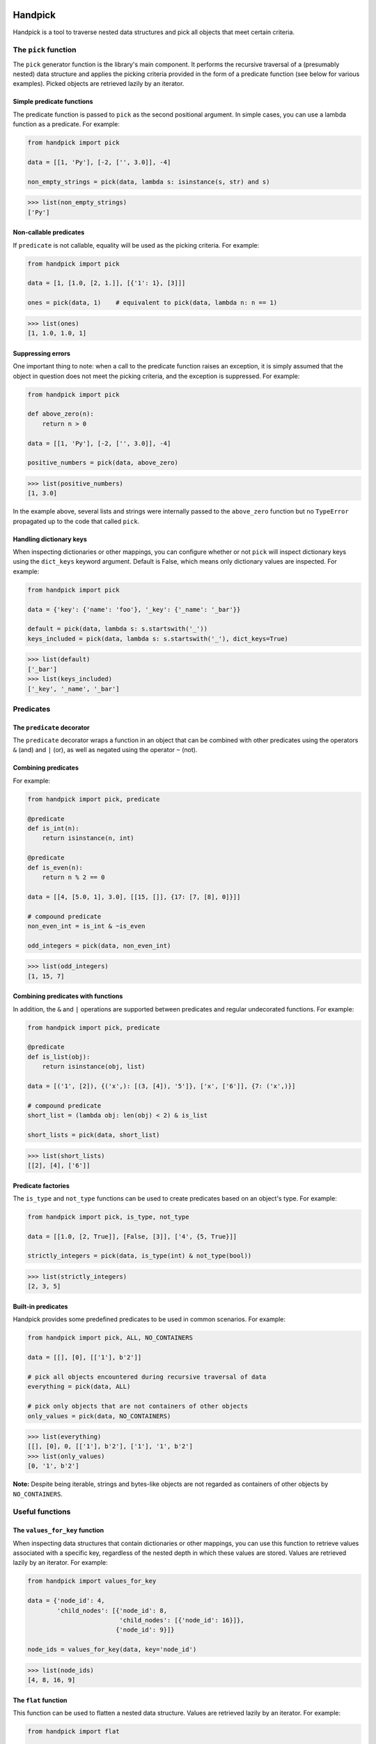 |tests| |coverage| |release| |license| |pyversions| |format| |downloads|

========
Handpick
========

Handpick is a tool to traverse nested data structures and pick all
objects that meet certain criteria.


The ``pick`` function
=====================

The ``pick`` generator function is the library's main component.
It performs the recursive traversal of a (presumably nested) data
structure and applies the picking criteria provided in the form of a
predicate function (see below for various examples). Picked objects are
retrieved lazily by an iterator.


Simple predicate functions
--------------------------

The predicate function is passed to ``pick`` as the second positional
argument. In simple cases, you can use a lambda function as a
predicate. For example:

.. code-block:: python

    from handpick import pick

    data = [[1, 'Py'], [-2, ['', 3.0]], -4]

    non_empty_strings = pick(data, lambda s: isinstance(s, str) and s)

.. code::

    >>> list(non_empty_strings)
    ['Py']


Non-callable predicates
-----------------------

If ``predicate`` is not callable, equality will be used as the picking
criteria. For example:

.. code-block:: python

    from handpick import pick

    data = [1, [1.0, [2, 1.]], [{'1': 1}, [3]]]

    ones = pick(data, 1)    # equivalent to pick(data, lambda n: n == 1)

.. code::

    >>> list(ones)
    [1, 1.0, 1.0, 1]


Suppressing errors
------------------

One important thing to note: when a call to the predicate function
raises an exception, it is simply assumed that the object in question
does not meet the picking criteria, and the exception is suppressed.
For example:

.. code-block:: python

    from handpick import pick

    def above_zero(n):
        return n > 0

    data = [[1, 'Py'], [-2, ['', 3.0]], -4]

    positive_numbers = pick(data, above_zero)

.. code::

    >>> list(positive_numbers)
    [1, 3.0]

In the example above, several lists and strings were internally passed
to the ``above_zero`` function but no ``TypeError`` propagated up to
the code that called ``pick``.


Handling dictionary keys
------------------------

When inspecting dictionaries or other mappings, you can configure
whether or not ``pick`` will inspect dictionary keys using the
``dict_keys`` keyword argument. Default is False, which means only
dictionary values are inspected. For example:

.. code-block:: python

    from handpick import pick

    data = {'key': {'name': 'foo'}, '_key': {'_name': '_bar'}}

    default = pick(data, lambda s: s.startswith('_'))
    keys_included = pick(data, lambda s: s.startswith('_'), dict_keys=True)

.. code::

    >>> list(default)
    ['_bar']
    >>> list(keys_included)
    ['_key', '_name', '_bar']


Predicates
==========


The ``predicate`` decorator
---------------------------

The ``predicate`` decorator wraps a function in an object that can be
combined with other predicates using the operators ``&`` (and) and
``|`` (or), as well as negated using the operator ``~`` (not).


Combining predicates
--------------------

For example:

.. code-block:: python

    from handpick import pick, predicate

    @predicate
    def is_int(n):
        return isinstance(n, int)

    @predicate
    def is_even(n):
        return n % 2 == 0

    data = [[4, [5.0, 1], 3.0], [[15, []], {17: [7, [8], 0]}]]

    # compound predicate
    non_even_int = is_int & ~is_even

    odd_integers = pick(data, non_even_int)

.. code::

    >>> list(odd_integers)
    [1, 15, 7]


Combining predicates with functions
-----------------------------------

In addition, the ``&`` and ``|`` operations are supported between
predicates and regular undecorated functions. For example:

.. code-block:: python

    from handpick import pick, predicate

    @predicate
    def is_list(obj):
        return isinstance(obj, list)

    data = [('1', [2]), {('x',): [(3, [4]), '5']}, ['x', ['6']], {7: ('x',)}]

    # compound predicate
    short_list = (lambda obj: len(obj) < 2) & is_list

    short_lists = pick(data, short_list)

.. code::

    >>> list(short_lists)
    [[2], [4], ['6']]


Predicate factories
-------------------

The ``is_type`` and ``not_type`` functions can be used to create
predicates based on an object's type. For example:

.. code-block:: python

    from handpick import pick, is_type, not_type

    data = [[1.0, [2, True]], [False, [3]], ['4', {5, True}]]

    strictly_integers = pick(data, is_type(int) & not_type(bool))

.. code::

    >>> list(strictly_integers)
    [2, 3, 5]


Built-in predicates
-------------------

Handpick provides some predefined predicates to be used in common
scenarios. For example:

.. code-block:: python

    from handpick import pick, ALL, NO_CONTAINERS

    data = [[], [0], [['1'], b'2']]

    # pick all objects encountered during recursive traversal of data
    everything = pick(data, ALL)

    # pick only objects that are not containers of other objects
    only_values = pick(data, NO_CONTAINERS)

.. code::

    >>> list(everything)
    [[], [0], 0, [['1'], b'2'], ['1'], '1', b'2']
    >>> list(only_values)
    [0, '1', b'2']

**Note:** Despite being iterable, strings and bytes-like objects are
not regarded as containers of other objects by ``NO_CONTAINERS``.


Useful functions
================


The ``values_for_key`` function
-------------------------------

When inspecting data structures that contain dictionaries or other
mappings, you can use this function to retrieve values associated with
a specific key, regardless of the nested depth in which these values
are stored. Values are retrieved lazily by an iterator. For example:

.. code-block:: python

    from handpick import values_for_key

    data = {'node_id': 4,
            'child_nodes': [{'node_id': 8,
                             'child_nodes': [{'node_id': 16}]},
                            {'node_id': 9}]}

    node_ids = values_for_key(data, key='node_id')

.. code::

    >>> list(node_ids)
    [4, 8, 16, 9]


The ``flat`` function
---------------------

This function can be used to flatten a nested data structure. Values
are retrieved lazily by an iterator. For example:

.. code-block:: python

    from handpick import flat

    data = [[], [0], [[[], 1], [2, [3, [4]], []], [5]]]
    flat_data = flat(data)

.. code::

    >>> list(flat_data)
    [0, 1, 2, 3, 4, 5]

When flattening dictionaries or other mappings, only its values are
inspected. For example:

.. code::

    >>> list(flat({1: 2, 3: {4: 5}}))
    [2, 5]

**Note:** ``flat(data)`` is a shortcut for ``pick(data, NO_CONTAINERS)``.


The ``max_depth`` function
--------------------------

This function returns the maximum nested depth of a data structure. For
example:

.. code-block:: python

    from handpick import max_depth

    nested_list = [0, [1, [2]]]
    nested_dict = {0: {1: {2: {3: {4: 4}}}}}

.. code::

    >>> max_depth(nested_list)
    2
    >>> max_depth(nested_dict)
    4

**Note:** Just like non-empty containers, empty containers constitute
another level of nested depth. For example:

.. code::

    >>> max_depth([0, [1, []]])
    2


API reference
=============

handpick.pick(data, predicate, dict_keys=False, strings=False, bytes_like=False)
    Pick objects from ``data`` based on ``predicate``.

    Traverse ``data`` recursively and yield all objects for which
    ``predicate(obj)`` is True or truthy.

    ``data`` should be an iterable container.

    ``predicate`` should be a callable taking one argument and returning
    a Boolean value. If ``predicate`` is not callable, equality will be
    used as the picking criteria, i.e. objects for which
    ``obj == predicate`` will be yielded.

    When traversing a mapping, only its values are inspected by
    default. If ``dict_keys`` is set to True, both keys and values of the
    mapping are inspected.

    By default, strings are not regarded as containers of other objects
    and therefore not iterated by the recursive algorithm. This can be
    changed by setting ``strings`` to True. Strings of length 1 are never
    iterated.

    By default, bytes-like sequences (bytes and bytearrays) are not
    regarded as containers of other objects and therefore not iterated
    by the recursive algorithm. This can be changed by setting
    ``bytes_like`` to True.

@handpick.predicate(func)
    Decorator wrapping a function in a predicate object.

    The decorated function can be combined with other predicates using
    the operators ``&`` (and) and ``|`` (or), as well as negated using the
    operator ``~`` (not).

    Predicate objects are intended to be used as the ``predicate``
    argument to the ``pick`` function.

handpick.is_type(type_or_types)
    Predicate factory. Return a predicate that returns True if
    object is an instance of specified type(s).

    ``type_or_types`` must be a type or tuple of types.

handpick.not_type(type_or_types)
    Predicate factory. Return a predicate that returns True if
    object is not an instance of specified type(s).

    ``type_or_types`` must be a type or tuple of types.

handpick.ALL
    Predicate that returns True for all objects.

handpick.NO_CONTAINERS
    Predicate that returns True for non-iterable objects, strings
    and bytes-like objects.

handpick.values_for_key(data, key)
    Pick values associated with a specific key.

    Traverse ``data`` recursively and yield a sequence of dictionary
    values that are mapped to a dictionary key ``key``.

handpick.flat(data)
    Flatten ``data``.

    Yield a sequence of objects from a (presumably nested) data
    structure ``data``. Only non-iterable objects, strings and bytes-like
    objects are yielded.

    When traversing a mapping, only its values are inspected.

handpick.max_depth(data)
    Return maximum nested depth of ``data``.

    ``data`` should be an iterable container. Depth is counted from zero,
    i.e. the direct elements of ``data`` are in depth 0.


.. |tests| image:: https://github.com/mportesdev/handpick/actions/workflows/tests.yml/badge.svg
    :target: https://github.com/mportesdev/handpick/actions
.. |coverage| image:: https://img.shields.io/codecov/c/gh/mportesdev/handpick
    :target: https://codecov.io/gh/mportesdev/handpick
.. |release| image:: https://img.shields.io/github/v/release/mportesdev/handpick
    :target: https://github.com/mportesdev/handpick/releases/latest
.. |license| image:: https://img.shields.io/github/license/mportesdev/handpick
    :target: https://github.com/mportesdev/handpick/blob/main/LICENSE
.. |pyversions| image:: https://img.shields.io/pypi/pyversions/handpick
    :target: https://pypi.org/project/handpick
.. |format| image:: https://img.shields.io/pypi/format/handpick
    :target: https://pypi.org/project/handpick/#files
.. |downloads| image:: https://pepy.tech/badge/handpick
    :target: https://pepy.tech/project/handpick

